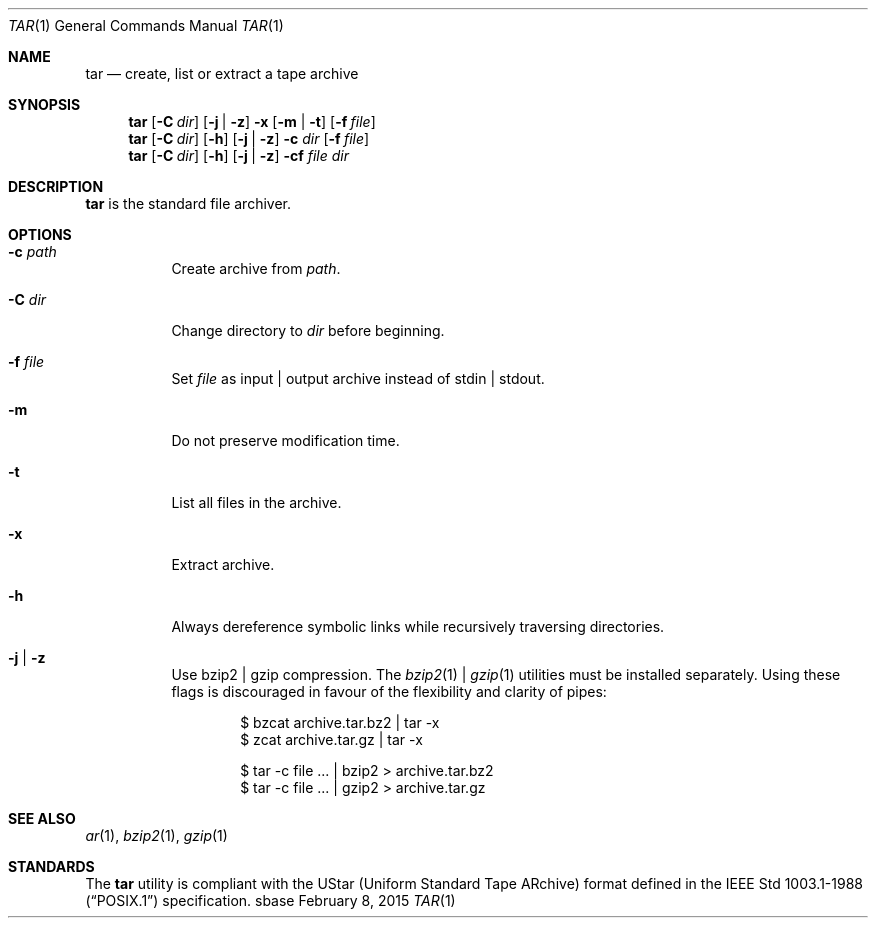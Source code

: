 .Dd February 8, 2015
.Dt TAR 1
.Os sbase
.Sh NAME
.Nm tar
.Nd create, list or extract a tape archive
.Sh SYNOPSIS
.Nm
.Op Fl C Ar dir
.Op Fl j | Fl z
.Fl x Op Fl m | Fl t
.Op Fl f Ar file
.Nm
.Op Fl C Ar dir
.Op Fl h
.Op Fl j | Fl z
.Fl c Ar dir
.Op Fl f Ar file
.Nm
.Op Fl C Ar dir
.Op Fl h
.Op Fl j | Fl z
.Fl cf
.Ar file Ar dir
.Sh DESCRIPTION
.Nm
is the standard file archiver.
.Sh OPTIONS
.Bl -tag -width Ds
.It Fl c Ar path
Create archive from
.Ar path .
.It Fl C Ar dir
Change directory to
.Ar dir
before beginning.
.It Fl f Ar file
Set
.Ar file
as input | output archive instead of stdin | stdout.
.It Fl m
Do not preserve modification time.
.It Fl t
List all files in the archive.
.It Fl x
Extract archive.
.It Fl h
Always dereference symbolic links while recursively traversing directories.
.It Fl j | Fl z
Use bzip2 | gzip compression. The
.Xr bzip2 1 |
.Xr gzip 1
utilities must be installed separately.
Using these flags is discouraged in favour of the flexibility
and clarity of pipes:
.Bd -literal -offset indent
$ bzcat archive.tar.bz2 | tar -x
$ zcat archive.tar.gz | tar -x
.Ed
.Bd -literal -offset indent
$ tar -c file ... | bzip2 > archive.tar.bz2
$ tar -c file ... | gzip2 > archive.tar.gz
.Ed
.El
.Sh SEE ALSO
.Xr ar 1 ,
.Xr bzip2 1 ,
.Xr gzip 1
.Sh STANDARDS
The
.Nm
utility is compliant with the UStar (Uniform Standard Tape ARchive)
format defined in the
.St -p1003.1-88
specification.
